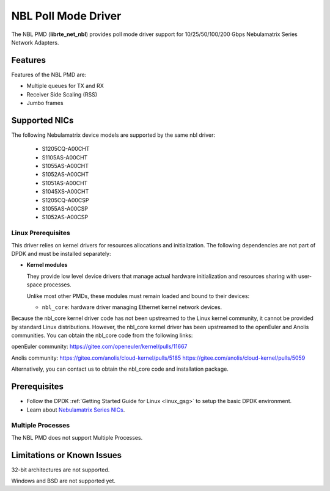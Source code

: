 .. SPDX-License-Identifier: BSD-3-Clause
   Copyright 2025 Nebulamatrix Technology Co., Ltd

NBL Poll Mode Driver
====================

The NBL PMD (**librte_net_nbl**) provides poll mode driver support for
10/25/50/100/200 Gbps Nebulamatrix Series Network Adapters.


Features
--------

Features of the NBL PMD are:

- Multiple queues for TX and RX
- Receiver Side Scaling (RSS)
- Jumbo frames


Supported NICs
--------------

The following Nebulamatrix device models are supported by the same nbl driver:

  - S1205CQ-A00CHT
  - S1105AS-A00CHT
  - S1055AS-A00CHT
  - S1052AS-A00CHT
  - S1051AS-A00CHT
  - S1045XS-A00CHT
  - S1205CQ-A00CSP
  - S1055AS-A00CSP
  - S1052AS-A00CSP


Linux Prerequisites
~~~~~~~~~~~~~~~~~~~

This driver relies on kernel drivers for resources allocations and initialization.
The following dependencies are not part of DPDK and must be installed separately:

- **Kernel modules**

  They provide low level device drivers that manage actual hardware initialization
  and resources sharing with user-space processes.

  Unlike most other PMDs, these modules must remain loaded and bound to
  their devices:

  - ``nbl_core``: hardware driver managing Ethernet kernel network devices.

Because the nbl_core kernel driver code has not been upstreamed to the Linux kernel community, it cannot be provided by standard Linux distributions.
However, the nbl_core kernel driver has been upstreamed to the openEuler and Anolis communities. You can obtain the nbl_core code from the following links:

openEuler community:
https://gitee.com/openeuler/kernel/pulls/11667

Anolis community:
https://gitee.com/anolis/cloud-kernel/pulls/5185
https://gitee.com/anolis/cloud-kernel/pulls/5059

Alternatively, you can contact us to obtain the nbl_core code and installation package.


Prerequisites
-------------

- Follow the DPDK :ref:`Getting Started Guide for Linux <linux_gsg>`
  to setup the basic DPDK environment.

- Learn about `Nebulamatrix Series NICs
  <https://www.nebula-matrix.com/main>`_.


Multiple Processes
~~~~~~~~~~~~~~~~~~

The NBL PMD does not support Multiple Processes.


Limitations or Known Issues
---------------------------

32-bit architectures are not supported.

Windows and BSD are not supported yet.
